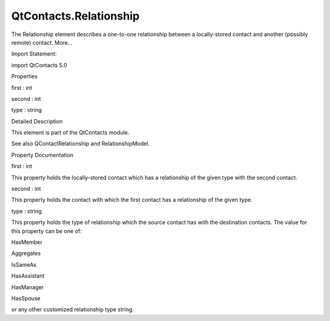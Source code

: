 QtContacts.Relationship
=======================

.. raw:: html

   <p>

The Relationship element describes a one-to-one relationship between a
locally-stored contact and another (possibly remote) contact. More...

.. raw:: html

   </p>

.. raw:: html

   <!-- @@@Relationship -->

.. raw:: html

   <table class="alignedsummary">

.. raw:: html

   <tr>

.. raw:: html

   <td class="memItemLeft rightAlign topAlign">

Import Statement:

.. raw:: html

   </td>

.. raw:: html

   <td class="memItemRight bottomAlign">

import QtContacts 5.0

.. raw:: html

   </td>

.. raw:: html

   </tr>

.. raw:: html

   </table>

.. raw:: html

   <ul>

.. raw:: html

   </ul>

.. raw:: html

   <h2 id="properties">

Properties

.. raw:: html

   </h2>

.. raw:: html

   <ul>

.. raw:: html

   <li class="fn">

first : int

.. raw:: html

   </li>

.. raw:: html

   <li class="fn">

second : int

.. raw:: html

   </li>

.. raw:: html

   <li class="fn">

type : string

.. raw:: html

   </li>

.. raw:: html

   </ul>

.. raw:: html

   <!-- $$$Relationship-description -->

.. raw:: html

   <h2 id="details">

Detailed Description

.. raw:: html

   </h2>

.. raw:: html

   </p>

.. raw:: html

   <p>

This element is part of the QtContacts module.

.. raw:: html

   </p>

.. raw:: html

   <p>

See also QContactRelationship and RelationshipModel.

.. raw:: html

   </p>

.. raw:: html

   <!-- @@@Relationship -->

.. raw:: html

   <h2>

Property Documentation

.. raw:: html

   </h2>

.. raw:: html

   <!-- $$$first -->

.. raw:: html

   <table class="qmlname">

.. raw:: html

   <tr valign="top" id="first-prop">

.. raw:: html

   <td class="tblQmlPropNode">

.. raw:: html

   <p>

first : int

.. raw:: html

   </p>

.. raw:: html

   </td>

.. raw:: html

   </tr>

.. raw:: html

   </table>

.. raw:: html

   <p>

This property holds the locally-stored contact which has a relationship
of the given type with the second contact.

.. raw:: html

   </p>

.. raw:: html

   <!-- @@@first -->

.. raw:: html

   <table class="qmlname">

.. raw:: html

   <tr valign="top" id="second-prop">

.. raw:: html

   <td class="tblQmlPropNode">

.. raw:: html

   <p>

second : int

.. raw:: html

   </p>

.. raw:: html

   </td>

.. raw:: html

   </tr>

.. raw:: html

   </table>

.. raw:: html

   <p>

This property holds the contact with which the first contact has a
relationship of the given type.

.. raw:: html

   </p>

.. raw:: html

   <!-- @@@second -->

.. raw:: html

   <table class="qmlname">

.. raw:: html

   <tr valign="top" id="type-prop">

.. raw:: html

   <td class="tblQmlPropNode">

.. raw:: html

   <p>

type : string

.. raw:: html

   </p>

.. raw:: html

   </td>

.. raw:: html

   </tr>

.. raw:: html

   </table>

.. raw:: html

   <p>

This property holds the type of relationship which the source contact
has with the destination contacts. The value for this property can be
one of:

.. raw:: html

   </p>

.. raw:: html

   <ul>

.. raw:: html

   <li>

HasMember

.. raw:: html

   </li>

.. raw:: html

   <li>

Aggregates

.. raw:: html

   </li>

.. raw:: html

   <li>

IsSameAs

.. raw:: html

   </li>

.. raw:: html

   <li>

HasAssistant

.. raw:: html

   </li>

.. raw:: html

   <li>

HasManager

.. raw:: html

   </li>

.. raw:: html

   <li>

HasSpouse

.. raw:: html

   </li>

.. raw:: html

   </ul>

.. raw:: html

   <p>

or any other customized relationship type string.

.. raw:: html

   </p>

.. raw:: html

   <!-- @@@type -->


